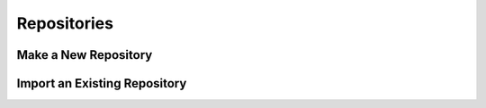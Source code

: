 ************
Repositories
************

Make a New Repository
=====================

Import an Existing Repository
=============================

